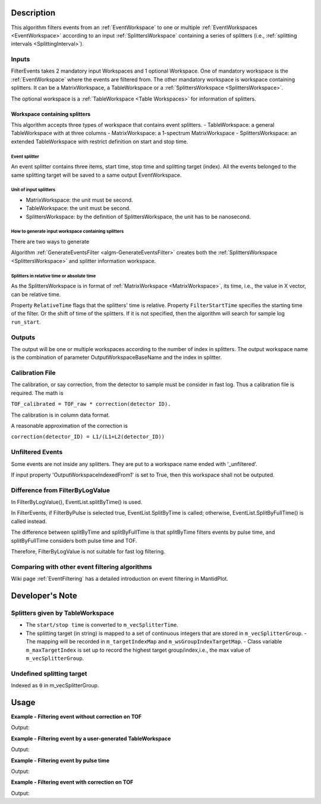 .. algorithm::

.. summary::

.. relatedalgorithms::

.. properties::

Description
-----------

This algorithm filters events from an :ref:`EventWorkspace` to one or
multiple :ref:`EventWorkspaces <EventWorkspace>` according to an input
:ref:`SplittersWorkspace` containing a series of splitters (i.e.,
:ref:`splitting intervals <SplittingInterval>`).

Inputs
######

FilterEvents takes 2 mandatory input Workspaces and 1 optional
Workspace.  One of mandatory workspace is the :ref:`EventWorkspace`
where the events are filtered from.  The other mandatory workspace is
workspace containing splitters.  It can be a MatrixWorkspace, a TableWorkspace or
a :ref:`SplittersWorkspace <SplittersWorkspace>`.

The optional workspace is a :ref:`TableWorkspace <Table Workspaces>`
for information of splitters.

Workspace containing splitters
==============================

This algorithm accepts three types of workspace that contains event splitters.
- TableWorkspace: a general TableWorkspace with at three columns
- MatrixWorkspace: a 1-spectrum MatrixWorkspace
- SplittersWorkspace: an extended TableWorkspace with restrict definition on start and stop time.

Event splitter
++++++++++++++

An event splitter contains three items, start time, stop time and splitting target (index).
All the events belonged to the same splitting target will be saved to a same output EventWorkspace.

Unit of input splitters
+++++++++++++++++++++++

- MatrixWorkspace:  the unit must be second.
- TableWorkspace: the unit must be second.
- SplittersWorkspace: by the definition of SplittersWorkspace, the unit has to be nanosecond.


How to generate input workspace containing splitters
++++++++++++++++++++++++++++++++++++++++++++++++++++

There are two ways to generate

Algorithm :ref:`GenerateEventsFilter <algm-GenerateEventsFilter>`
creates both the :ref:`SplittersWorkspace <SplittersWorkspace>` and
splitter information workspace.


Splitters in relative time or absolute time
+++++++++++++++++++++++++++++++++++++++++++

As the SplittersWorkspace is in format of :ref:`MatrixWorkspace
<MatrixWorkspace>`, its time, i.e., the value in X vector, can be
relative time.

Property ``RelativeTime`` flags that the splitters' time is relative.
Property ``FilterStartTime`` specifies the starting time of the filter.
Or the shift of time of the splitters.
If it is not specified, then the algorithm will search for sample log ``run_start``.

Outputs
#######

The output will be one or multiple workspaces according to the number of
index in splitters. The output workspace name is the combination of
parameter OutputWorkspaceBaseName and the index in splitter.

Calibration File
################

The calibration, or say correction, from the detector to sample must be
consider in fast log. Thus a calibration file is required. The math is

``TOF_calibrated = TOF_raw * correction(detector ID).``

The calibration is in column data format.

A reasonable approximation of the correction is

``correction(detector_ID) = L1/(L1+L2(detector_ID))``

Unfiltered Events
#################

Some events are not inside any splitters. They are put to a workspace
name ended with '\_unfiltered'.

If input property 'OutputWorkspaceIndexedFrom1' is set to True, then
this workspace shall not be outputed.

Difference from FilterByLogValue
################################

In FilterByLogValue(), EventList.splitByTime() is used.

In FilterEvents, if FilterByPulse is selected true,
EventList.SplitByTime is called; otherwise, EventList.SplitByFullTime()
is called instead.

The difference between splitByTime and splitByFullTime is that
splitByTime filters events by pulse time, and splitByFullTime considers
both pulse time and TOF.

Therefore, FilterByLogValue is not suitable for fast log filtering.

Comparing with other event filtering algorithms
###############################################

Wiki page :ref:`EventFiltering` has a detailed introduction on event
filtering in MantidPlot.


Developer's Note
----------------

Splitters given by TableWorkspace
#################################

- The ``start/stop time`` is converted to ``m_vecSplitterTime``.
- The splitting target (in string) is mapped to a set of continuous integers that are stored in ``m_vecSplitterGroup``.
  - The mapping will be recorded in ``m_targetIndexMap`` and ``m_wsGroupIndexTargetMap``.
  - Class variable ``m_maxTargetIndex`` is set up to record the highest target group/index,i.e., the max value of ``m_vecSplitterGroup``.


Undefined splitting target
##########################

Indexed as ``0`` in m_vecSplitterGroup.


Usage
-----

**Example - Filtering event without correction on TOF**

.. testcode:: FilterEventNoCorrection

    ws = Load(Filename='CNCS_7860_event.nxs')
    splitws, infows = GenerateEventsFilter(InputWorkspace=ws, UnitOfTime='Nanoseconds', LogName='SampleTemp',
            MinimumLogValue=279.9,  MaximumLogValue=279.98, LogValueInterval=0.01)

    FilterEvents(InputWorkspace=ws, SplitterWorkspace=splitws, InformationWorkspace=infows,
            OutputWorkspaceBaseName='tempsplitws',  GroupWorkspaces=True,
            FilterByPulseTime = False, OutputWorkspaceIndexedFrom1 = False,
            CorrectionToSample = "None", SpectrumWithoutDetector = "Skip", SplitSampleLogs = False,
            OutputTOFCorrectionWorkspace='mock')

    # Print result
    wsgroup = mtd["tempsplitws"]
    wsnames = wsgroup.getNames()
    for name in sorted(wsnames):
        tmpws = mtd[name]
        print("workspace %s has %d events" % (name, tmpws.getNumberEvents()))


Output:

.. testoutput:: FilterEventNoCorrection

    workspace tempsplitws_0 has 124 events
    workspace tempsplitws_1 has 16915 events
    workspace tempsplitws_2 has 10009 events
    workspace tempsplitws_3 has 6962 events
    workspace tempsplitws_4 has 22520 events
    workspace tempsplitws_5 has 5133 events
    workspace tempsplitws_unfiltered has 50603 events

**Example - Filtering event by a user-generated TableWorkspace**

.. testcode:: FilterEventNoCorrection

    import numpy as np
    ws = Load(Filename='CNCS_7860_event.nxs')

    # create TableWorkspace
    split_table_ws = CreateEmptyTableWorkspace()
    split_table_ws.addColumn('float', 'start')
    split_table_ws.addColumn('float', 'stop')
    split_table_ws.addColumn('str', 'target')

    split_table_ws.addRow([0., 100., 'a'])
    split_table_ws.addRow([200., 300., 'b'])
    split_table_ws.addRow([400., 600., 'c'])
    split_table_ws.addRow([600., 650., 'b'])

    # filter events
    FilterEvents(InputWorkspace=ws, SplitterWorkspace=split_table_ws,
            OutputWorkspaceBaseName='tempsplitws3',  GroupWorkspaces=True,
            FilterByPulseTime = False, OutputWorkspaceIndexedFrom1 = False,
            CorrectionToSample = "None", SpectrumWithoutDetector = "Skip", SplitSampleLogs = False,
            OutputTOFCorrectionWorkspace='mock',
            RelativeTime=True)

    # Print result
    wsgroup = mtd["tempsplitws3"]
    wsnames = wsgroup.getNames()
    for name in sorted(wsnames):
        tmpws = mtd[name]
        print("workspace %s has %d events" % (name, tmpws.getNumberEvents()))
        split_log = tmpws.run().getProperty('splitter')
        entry_0 = np.datetime_as_string(split_log.times[0].astype(np.dtype('M8[s]')), timezone='UTC')
        entry_1 = np.datetime_as_string(split_log.times[1].astype(np.dtype('M8[s]')), timezone='UTC')
        print('event splitter log: entry 0 and entry 1 are {0} and {1}.'.format(entry_0, entry_1))


Output:

.. testoutput:: FilterEventNoCorrection

    workspace tempsplitws3_a has 77580 events
    event splitter log: entry 0 and entry 1 are 2010-03-25T16:08:37Z and 2010-03-25T16:10:17Z.
    workspace tempsplitws3_b has 0 events
    event splitter log: entry 0 and entry 1 are 2010-03-25T16:08:37Z and 2010-03-25T16:11:57Z.
    workspace tempsplitws3_c has 0 events
    event splitter log: entry 0 and entry 1 are 2010-03-25T16:08:37Z and 2010-03-25T16:15:17Z.
    workspace tempsplitws3_unfiltered has 34686 events
    event splitter log: entry 0 and entry 1 are 2010-03-25T16:08:37Z and 2010-03-25T16:10:17Z.


**Example - Filtering event by pulse time**

.. testcode:: FilterEventByPulseTime

    ws = Load(Filename='CNCS_7860_event.nxs')
    splitws, infows = GenerateEventsFilter(InputWorkspace=ws, UnitOfTime='Nanoseconds', LogName='SampleTemp',
            MinimumLogValue=279.9,  MaximumLogValue=279.98, LogValueInterval=0.01)

    FilterEvents(InputWorkspace=ws,
        SplitterWorkspace=splitws,
        InformationWorkspace=infows,
        OutputWorkspaceBaseName='tempsplitws',
        GroupWorkspaces=True,
        FilterByPulseTime = True,
        OutputWorkspaceIndexedFrom1 = True,
        CorrectionToSample = "None",
        SpectrumWithoutDetector = "Skip",
        SplitSampleLogs = False,
        OutputTOFCorrectionWorkspace='mock')

    # Print result
    wsgroup = mtd["tempsplitws"]
    wsnames = wsgroup.getNames()
    for name in sorted(wsnames):
        tmpws = mtd[name]
        print("workspace %s has %d events" % (name, tmpws.getNumberEvents()))


Output:

.. testoutput:: FilterEventByPulseTime

    workspace tempsplitws_1 has 123 events
    workspace tempsplitws_2 has 16951 events
    workspace tempsplitws_3 has 9972 events
    workspace tempsplitws_4 has 7019 events
    workspace tempsplitws_5 has 22529 events
    workspace tempsplitws_6 has 5067 events


**Example - Filtering event with correction on TOF**

.. testcode:: FilterEventTOFCorrection

    ws = Load(Filename='CNCS_7860_event.nxs')
    splitws, infows = GenerateEventsFilter(InputWorkspace=ws, UnitOfTime='Nanoseconds', LogName='SampleTemp',
            MinimumLogValue=279.9,  MaximumLogValue=279.98, LogValueInterval=0.01)

    FilterEvents(InputWorkspace=ws, SplitterWorkspace=splitws, InformationWorkspace=infows,
        OutputWorkspaceBaseName='tempsplitws',
        GroupWorkspaces=True,
        FilterByPulseTime = False,
        OutputWorkspaceIndexedFrom1 = False,
        CorrectionToSample = "Direct",
        IncidentEnergy=3,
        SpectrumWithoutDetector = "Skip",
        SplitSampleLogs = False,
        OutputTOFCorrectionWorkspace='mock')

    # Print result
    wsgroup = mtd["tempsplitws"]
    wsnames = wsgroup.getNames()
    for name in sorted(wsnames):
        tmpws = mtd[name]
        print("workspace %s has %d events" % (name, tmpws.getNumberEvents()))


Output:

.. testoutput:: FilterEventTOFCorrection

    workspace tempsplitws_0 has 123 events
    workspace tempsplitws_1 has 16951 events
    workspace tempsplitws_2 has 9972 events
    workspace tempsplitws_3 has 7019 events
    workspace tempsplitws_4 has 22514 events
    workspace tempsplitws_5 has 5082 events
    workspace tempsplitws_unfiltered has 50605 events

.. categories::

.. sourcelink::
